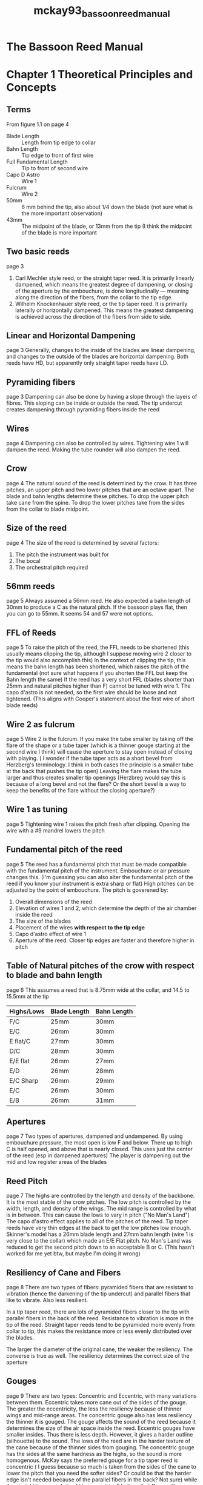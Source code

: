 :PROPERTIES:
:ID:       d05175c7-91e4-4661-967f-b5db40538ca5
:ROAM_REFS: cite:mckay93_bassoon_reed_manual
:END:
#+title: mckay93_bassoon_reed_manual

* The Bassoon Reed Manual
* Chapter 1 Theoretical Principles and Concepts
** Terms
From figure 1.1 on page 4

+ Blade Length :: Length from tip edge to collar
+ Bahn Length :: Tip edge to front of first wire
+ Full Fundamental Length :: Tip to front of second wire
+ Capo D Astro :: Wire 1
+ Fulcrum :: Wire 2
+ 50mm :: 6 mm behind the tip, also about 1/4 down the blade (not sure what is the more important observation)
+ 43mm :: The midpoint of the blade, or 13mm from the tip (I think the midpoint of the blade is more important

** Two basic reeds 
page 3
1) Carl Mechler style reed, or the straight taper reed. It is primarily linearly dampened, which means the greatest degree of dampening, or closing of the aperture by the embouchure, is done longitudinally — meaning along the direction of the fibers, from the collar to the tip edge.
2) Wilhelm Knockenhauer style reed, or the tip taper reed. It is primarily laterally or horizontally dampened. This means the greatest dampening is achieved across the direction of the fibers from side to side.
** Linear and Horizontal Dampening
page 3
Generally, changes to the inside of the blades are linear dampening, and changes to the outside of the blades are horizontal dampening. Both reeds have HD, but apparently only straight taper reeds have LD.
** Pyramiding fibers
page 3
Dampening can also be done by having a slope through the layers of fibres. This sloping can be inside or outside the reed. The tip undercut creates dampening through pyramiding fibers inside the reed
** Wires
page 4
Dampening can also be controlled by wires. Tightening wire 1 will dampen the reed. Making the tube rounder will also dampen the reed.
** Crow
page 4
The natural sound of the reed is determined by the crow. It has three pitches, an upper pitch and two lower pitches that are an octave apart. The blade and bahn lengths determine these pitches. To drop the upper pitch take cane from the spine. To drop the lower pitches take from the sides from the collar to blade midpoint.
** Size of the reed
page 4
The size of the reed is determined by several factors:
1) The pitch the instrument was built for
2) The bocal
3) The orchestral pitch required
** 56mm reeds
page 5
Always assumed a 56mm reed. He also expected a bahn length of 30mm to produce a C as the natural pitch. If the bassoon plays flat, then you can go to 55mm. It seems 54 and 57 were not options.
** FFL of Reeds
page 5
To raise the pitch of the reed, the FFL needs to be shortened (this usually means clipping the tip, although I suppose moving wire 2 closer to the tip would also accomplish this) In the context of clipping the tip, this means the bahn length has been shortened, which raises the pitch of the fundamental (not sure what happens if you shorten the FFL but keep the Bahn length the same) If the reed has a very short FFL (blades shorter than 25mm and natural pitches higher than F) cannot be tuned with wire 1. The capo d'astro is not needed, so the first wire should be loose and not tightened. (This aligns with Cooper's statement about the first wire of short blade reeds)
** Wire 2 as fulcrum
page 5
Wire 2 is the fulcrum. If you make the tube smaller by taking off the flare of the shape or a tube taper (which is a thinner gouge starting at the second wire I think) will cause the aperture to stay open instead of closing with playing. ( I wonder if the tube taper acts as a short bevel from Herzberg's terminology. I think in both cases the principle is a smaller tube at the back that pushes the tip open) Leaving the flare makes the tube larger and thus creates smaller tip openings (Herzbreg would say this is because of a long bevel and not the flare? Or the short bevel is a way to keep the benefits of the flare without the closing aperture?)
** Wire 1 as tuning
page 5
Tightening wire 1 raises the pitch fresh after clipping. Opening the wire with a #9 mandrel lowers the pitch
** Fundamental pitch of the reed
page 5
The reed has a fundamental pitch that must be made compatible with the fundamental pitch of the instrument. Embouchure or air pressure changes this. (I'm guessing you can also alter the fundamental pitch of the reed if you know your instrument is extra sharp or flat) High pitches can be adjusted by the point of embouchure. The pitch is goverened by:
1) Overall dimensions of the reed
2) Elevation of wires 1 and 2, which determine the depth of the air chamber inside the reed
3) The size of the blades
4) Placement of the wires *with respect to the tip edge*
5) Capo d'astro effect of wire 1
6) Aperture of the reed. Closer tip edges are faster and therefore higher in pitch
** Table of Natural pitches of the crow with respect to blade and bahn length
page 6
This assumes a reed that is 8.75mm wide at the collar, and 14.5 to 15.5mm at the tip
| Highs/Lows | Blade Length | Bahn Length |
|------------+--------------+-------------|
| F/C        | 25mm         | 30mm        |
| E/C        | 26mm         | 30mm        |
| E flat/C   | 27mm         | 30mm        |
| D/C        | 28mm         | 30mm        |
| E/E flat   | 26mm         | 27mm        |
| E/D        | 26mm         | 28mm        |
| E/C Sharp  | 26mm         | 29mm        |
| E/C        | 26mm         | 30mm        |
| E/B        | 26mm         | 31mm        |
** Apertures
page 7
Two types of apertures, dampened and undampened. By using embouchure pressure, the most open is low F and below. There up to high C is half opened, and above that is nearly closed. This uses just the center of the reed (esp in dampened apertures) The player is dampening out the mid and low register areas of the blades
** Reed Pitch
page 7
The highs are controlled by the length and density of the backbone. It is the most stable of the crow pitches. The low pitch is controlled by the width, length, and density of the wings. The mid range is controlled by what is in between. This can cause the lows to vary in pitch ("No Man's Land") The capo d'astro effect applies to all of the pitches of the reed. Tip taper reeds have very thin edges at the back to get the low pitches low enough. Skinner's model has a 26mm blade length and 27mm bahn length (wire 1 is very close to the collar) which made an E/E Flat pitch. No Man's Land was reduced to get the second pitch down to an acceptable B or C. (This hasn't worked for me yet btw, but maybe I'm doing it wrong)
** Resiliency of Cane and Fibers
page 8
There are two types of fibers: pyramided fibers that are resistant to vibration (hence the darkening of the tip undercut) and parallel fibers that like to vibrate. Also less resilient. 

In a tip taper reed, there are lots of pyramided fibers closer to the tip with parallel fibers in the back of the reed. Resistance to vibration is more in the tip of the reed. Straight taper reeds tend to be pyramided more evenly from collar to tip, this makes the resistance more or less evenly distributed over the blades.

The larger the diameter of the original cane, the weaker the resiliency. The converse is true as well. The resiliency determines the correct size of the aperture
** Gouges
page 9
There are two types: Concentric and Eccentric, with many variations between them. Eccentric takes more cane out of the sides of the gouge. The greater the eccentricity, the less the resiliency because of thinner wings and mid-range areas. The concentric gouge also has less resiliency the thinner it is gouged. The gouge affects the sound of the reed because it determines the size of the air space inside the reed. Eccentric gouges have smaller insides. Thus there is less depth. However, it gives a harder outline (silhouette) to the sound. The lows of the reed are in the harder texture of the cane because of the thinner sides from gouging. The concentric gouge has the sides at the same hardness as the highs, so the sound is more homogenous. McKay says the preferred gouge for a tip taper reed is concentric ( I guess because so much is taken from the sides of the cane to lower the pitch that you need the softer sides? Or could be that the harder edge isn't needed because of the parallel fibers in the back? Not sure) while the straight taper reed should be eccentric. (I believe that Cooper likes some eccentricity in his tip taper reeds)
** Aperture, Trim, and Voicing
page 10
Can enhance the linear resiliency by:
1) Fulcrum setting (the wire placements and elevations)
2) Shape (the built-in cone)
3) Inner (linear) enhancements to the gouge and the texture of the tip, and length of the support. (like the tip undercut pyramiding the inside of the tip edge

If the embouchure is at the back of the reed near the collar, than the wings need to be longer. That weakens the aperture so that it is sensitive to a much lighter pressure of the embouchure. If the embouchure is towards the tip, then the wings should be shorter and a stronger embouchure is used.

For a darker sound, move the embouchure closer to the collar and make the blades longer. For a brighter sound with similar placement, shorten the blades. Another way to say this is brighter sounds are embouchures closer to the tip
** Two styles with Bright and Dark
page 11
*** Straight Taper Reed
Linearly enhanced with an eccentric gouge, and other trim taken from the inside of the reed. The sound is bright, and the embouchure is more towards the tip.
*** Tip Taper Reed
Laterally enhanced by taking out the mids and lows from the outside of the blades with a concentric gouge. Since the back is less resilient, the embouchure is closer to the collar, the reed is swallowed, and the color is dark. If the sides have been taken out for the low pitch, then it increases the effect of the vibrating surfaces and maes the sound dark as well.
** Definition of bright and dark
Bright is more nasal and reedier, dark is less nasal and less reedy (from Chris Weait) The author describes dark as more covered and dampened that emphasizes the lower overtones, while bright is a more open and carrying sound with an emphasis on higher overtones.
* Chapter 2 Essentail Tools for Reed Making
** Scraping Wheels
page 12
Central to his philosophy of building a world inside a reed. Not sure how to get these now. The Custom Cane Inc. by William Woodward is not found online. Perhaps at IDRS I can find them? Or use my sandpaper PVC pipe constructions. Wheels were made in radius sizes 16/32, 20/32, 24/32, 28/32, 30/32, 32/32, 36/32, 40/32, and 48/32. Also a special 56/32 and 64/32 for some special reasons I don't know yet. These are all in inches, so 16/32" which is half an inch in radius.

If I ever happen to get some of these, there's a video by James McKay about linear enhancement that he shows the process. He says you hold it like a pencil and drag it backwards.
** Pin Mandrels
page 13
He had 4 pin mandrels, #9 (9/64"), #10 (10/64"), #11 (11/64"), and #13 (13/64").
Some clues to their use:
#9 is used for Straight Taper reeds to open up the first wire as it is more oval.
#10 and #11 are for Tip Taper reeds with *rounder tubes*
#13 is for Contra reeds

Forming mandrels are different because they are tapered.
10/12 mandrel starts at a 12/64" and tapers to 10/12" over 3/4". Then a short pointed tip. The insert mark is 1 inch from the point. He used this mandrel when the flare was removed.
He used the #11 or #10 parallel forming mandrels when the flare was not removed.
You should also have a holding mandrel that doesn't matter as much in dimensions. (This really makes me curious what my mandrels are)
** Reamers
page 14
First reaming was a 3/16" drill bit mounted in a handle. It's inserted 18mm. Then used a conical file reamer made from a rattail file mounted to a handle (also 3/16") this only was inserted 17mm. A slightly larger reamer could be used if it leaks on the bocal. You can also use a #9 machinists drill if the flare was left on the shape
** Shapers
page 14
He had lots of shapers. Fox 1, 2, and 3. Pisano shapers, and a Prestini Knochenhauer shaper. Fox 2 is the most common in the book.
** Knives and Plaques
pages 14-15
At least 3 knives.  A "regular knife" for post-final trim work that can scrape the blades and not chatter. A knife with a heavy spine for the parallel sides pre trim and hand profiling. It's heavey enough to not chatter when removing bark. Exacto with #11 blades for shaping, center-panel scoring, and lots of other tasks.
** Files and Sandpaper
page 15-16
Three 5inch exacto file types. Flat bastard, knife edge, and rattail. The flat bastard is an alternative to knife for blades. Knife edge is for wire and collar marks on the cane. Rattail is to clean the tube. A large flat bastard file can be used for evening the butt end of the reed. A sapphire file or metal emery board can do fine work on the blade or enhancing the tube with a take-out variation.
Sandpaper shoudl be in five grades. 120 Dry, 200 Dry, 220 WD, 320 WD, and 400 WD. Cut them in strips of 15mm by 5cm.Then make folds and put the finger in between the folds
** Pliers and End-nipper
page 16
5 inch pliers are needed, ideally with parallel jaws for wire adjustemntes. Needle nose parallel jaws are also recommended for between wires 2 and 3. 5 inch jewler's end nippers are recommended for cutting the tip.
** Rulers, Dividers, and Compasses
page 17
Basic 6 inch metal ruler is good. Had lots of machine dividers and pencil compasses. There are so many measurements that it makes sense to have lots of dividers to have each one devoted to a certain measurement. Caliper rulers are also good for measuring widths of tubes.
** Wire String and Glue
page 19
22 guage soft brass wire. Apparently also used 21 at some points in his life. Blueberry thread is what he used, but cotton crochet thread is also good. He always used duco for first coat on the wrapping. Used model airplane dope for final layer, but can also use fingernail polish.
** Other tools
page 19
Dial indicator to measure thickness of the blades.
6 inches of 1 1/14" dowels to dry gouged cane. Sometimes 1 inch dowels are needed. An easel for working on the cane before folding is also good. A desk lamp for shining light on the reed is necessary as well.
* Chapter 3: The Straight Taper Reed: Lou Skinner's Interpretation of Carl Mechler's Reed
** 3.1 Preparation of Tubes, Gouging, and Profiling
*** 3.1.1 Split the Cane
Tube should be 150mm long, straight, and 26-24mm in outside diameter. Split the cane in half and then quarters. If the cane is less than 24mm in diameter, only cut it into thirds.
*** 3.1.2 Soak the cane (the sink method)
Soak the cane until it sinks (five days according to him)Change the water every day and keep the cane covered. This softens the cane, and removes some impurities (Cooper would agree, but seems to do it after gouging) After five days drain the water and leave the cane in covered jar for two more days (What? Isn't that going to cause mold? I'm not sure what's going on here)
*** 3.1.3 Cut the cane
Cut it to 120mm, or 1mm shorter than the gouger bed
*** 3.1.4 Cut off sharp edges (fillier)
Cut off edges of each side, making it flat on the inside. This should be done along the whole edge of both sides. Then the sides should align with the gouger bed. ( I think this is a hand form of pre-gouging?)
*** 3.1.5 Gouge the cane
Cane must be wet. Should be eccentric, approximately 1.25mm in center and .80mm at the sides. Harder cane should use a thicker gouge like 1.35 to 1.4 and have a deeper profile. Gouge cane in both directions to account for lack of symmetry in the tubes. If ordering pre-gouged cane, ask for 1.25 to 1.3 in the center and .8 at the edges.
*** 3.1.5a Dry cane on 1 1/4inch dowel for two to three days
Should be able to attach four or five pieces of cane on these dowels with rubber bands. 
*** 3.1.5b Soak cane again and dry again
This double-soaking method has grain that will not rise when soaked later (this is an alternative to Cooper's wetting and resanding. Cooper's seems a bit faster)
*** 3.1.6 Profile cane
Machine profiling should be done when wet. If it's dry, soak in warm water for 2 hours before profiling. Thicknesses (on dry cane, .03mm thicker for wet cane) should be .9mm at the collar, .68 at "43" .57 at "50" and .4 at the center. Smooth the blades with 220wd and finish with 400 wd. Then mark the center and gently score it with a knife edge file. Since the parallel sides pretrim will take out more, the measurements can actually be .95, .73, .61, and .4

The critical point is the "50" mark (again not sure if that's strictly 50 from the butt, 6 from the tip, or 1/4 of the blade
*** 3.1.7 Dry profiled cane on dowel
Takes about 12 hours at room temp and 6 hours in a warming oven or gas oven with pilot light, or 20 minutes under 60 watt lamp. Cane should be dry for next steps since drying causes shrinkage.
** 3.2 Pre-trim
*** 3.2.1 Smooth and polish inside with 400WD, leave dust, and polish with back of paper
*** 3.2.2 Shape Cane
Uses a Fox #2, Knochenhuaer shape, or Pisano #2. Make sure the cane is 120mm long so it fits. Center the cane. Use a sharp #11 blade to shape. Hold the blade handle in a fist (in case is slips into you) Cut in 2mm to 3mm chunks. Stop cutting at the narrowest point, not all the way to the butt. This is to copy the flair of the shaper onto the butt ( I think so you don't have stuff tear inside the shaper?). After getting all the way down, flip it around and do the same from the butt end. Repeat on all quadrants.

Interestingly links to a way to shape without shapers. Basically making a template out of brass shim strips, and then using masking tape to cover the cane in that shape and cutting it on an easel. Certainly less accurate, but much cheaper! Probably not worth the savings though.
*** 3.2.3 Mark collar and wire positions 2 and 3
Use dividers for measurements. Collar is at 30mm, wire 2 is at 18mm (which I believe is about the narrowest point in the shape of a Fox 2 shaper) and wire 3 at 8mm. Use a knife-edge file if needed to enlarge the marks.
** 3.3 Enhancement of the inside of the tube (Windsor Mill Process)
Originally taught as an alternative to the sink method. It can be left out entirely if the sink method was used. Both methods were designed to minimize cracking in the tube. The windsor mill process has the added benefit of disconnecting the fibers of the tube from the blade. This allows the blades to vibrate more freely, especially at lower frequencies.
*** 3.3.1 With compass mark the inside of the gouge 32mm from the butt end
This would be 2mm in front of the collar
*** 3.3.2 Pilot cut
Measure the thickness and decrease it by .1mm (.2 in original method) but don't go thinner than 1.1mm using the smallest scraper wheel
*** 3.3.3 Superimpose cut
Draw a sawtooth linefrom the butt to the 32mm mark Use scraper 32 over the original until the pencil is all removed (Basically letting you know that you have gone far enough
*** 3.3.4 Sand entire inside butt with 200 DRY and 400WD
Smooth the transition into the blades as well
*** 3.3.5 Define the collar
But don't chip out the bur yet! This bur comes from profiling machine
** 3.4 Center-panel scoring
This way of scoring is preferred but not required if the sink method was used.
1) Mark with dividers two marks about 5mm long on the bark parallel to the sides about 3mm from the outside.
2) Score along that 3mm mark to the end of the butt. Just needs to break the bark. Use the exacto knife
3) Do two more lines parallel to the first between the edge and the 3mm lines
4) In the final 1mm press the blade through the cane
5) Chip out the burr in front of the collar. Make sure the thickness continues exactly. Smooth with a file.
** 3.5 Parallel-sides Pre-trim
This preps the wings to vibrate freely as soon as the tip is cut.
Minimum thicknesses after pre-trim
| at collar      | .95 to .85 thick (measure 2mm in front of collar if Windsor Mill is used) |
| at 43          | .73 to .68                                                                |
| at 50          | .62 to .56                                                                |
| at 60 (center) | .45 to .4                                                                 |
*** 3.5.1 Mark blades and decrease thickness of profile
1) With compass mark 43mm and 50mm from butt ends on top and underside of each blade
2) Use heavy knife with blade at right angle to surface of cane, reduce thickness of center portion of profile from collar to 43. Should end at .90 at collar and .7 at 43.
3) If cane is especially brittle thin another .03mm
*** 3.5.2 Decrease thickness of blade sides by one half to no thinner than .4 at edge
1) Set compass to 3mm and mark along blades from collar to reed tip
2) Determine thickness of blades
3) Use heavy knife, pull from collar to 50 mark ( i think this may mean start at far collar and pull towards you until you get to the 50mm mark on the far side?) Goal is sides that are around .40mm and slope upward to the 3mm marks. Ensure that the thickness at the 50mm mark of the blade, halfway between the center and the edge, doesn't go below .5mm
*** 3.5.3 Remove mid-range bump
Should be a ridge along the 3mm mark that parallels the shape. Gently pull the knife from the collar to the 50 mark parallel with the fibers, not the sides of the shape. This also establishes the wings
*** 3.5.4 Pretrim
1) With cane on easel, pull heavy knife from collar to fold and back. Start around 3mm from the edge, and gradually move towards the side to make 8 strokes
2) Retrace the 8 stokes and keep going towards the center with 3 more strokes
3) Repeat in each quadrant
*** 3.5.5 Sand entire surface with 120 DRY
Helps to smooth knife work and establish a gentle curvature from center to sides
*** 3.5.6 Establish the wings
Remark the 43. Using 120 DRY, sand the wing areas (in front of 43 to edge) into a thin edge, but not too thin. Also start to blend the tongue in near the tip. *Note: The tendency is take out too much cane at this stage!*
*** 3.5.7 Eliminate pyramided fibers
Use the heavy knife and smooth the pyramided fibers just in front of the 43 mark. The pyramided fibers prevent the low pitches from responding.
*** 3.5.8 Sand pyramided fibers
Use 120 dry to remove bumps from knife work and sand overall with 220WD
*** 3.5.9 Reestablish the fold line with knife-edge file
*** 3.5.10 Soak cane for 10 to 12 hours or until it sinks
Maybe this would be the stage for Cooper's indefinite soaking? Not quite sure how to mesh those two together
** 3.6 Forming and Drying
The note here talks about beveling as not required when the flare is removed. I guess meaning that removing the flare is it's own form of beveling?
*** 3.6.1 Fold and remove flare
Fold the cane over. Using the #11 exacto knife, remove the flare after the second wire (confirms here that the second wire is at the narrowest point of the shape) This removes the need for beveling, but it can still be done.
*** 3.6.2 Side-slip top blade to left at butt by 1 to 2mm
Slides to the left, like Cooper would say. Claims that turning the forming mandrel clockwise will lessen the slip.
*** 3.6.3 Wrap reed in twine
This helps the tube to form evenly. Wrap from collar to butt. Make it tight, no overlaps in thread
*** 3.6.4 Place in hot water for 20 minutes
Heat the 10/12 mandrel in the water for the last 30 seconds
*** 3.6.5 Insert forming mandrel
Go straight, some cracking is almost inevitable
*** 3.6.6 Partially unwrap string from butt and put on wire 3
*** 3.6.7 Remove string and soak string in water
Soaking the string will help it when it dries to hold the cane in shape
*** 3.6.8 Mark the FFL on the blade at 38mm past wire 2
*** 3.6.9 Put on wire 2
*** 3.6.10 Butt molding
Squish the butt around the mandrel on all sides
*** 3.6.11 Center-panel molding
Gently mold the center (not sides) of the tube between wires 2 and 3
*** 3.6.12 Retighten wires 2 and 3 and remove overlap between wire 2 and collar
This allows wire 1 to hug as much as possible
*** 3.6.13 Narrow tip to 15mm if needed
Can be left at 15.5mm to be narrowed later. 
*** 3.6.14 With knife-edge file, cut in adjustment notches between wires 2 and 3 on center and sides
*** 3.6.15 While reed and string are wet, put binding on reed
Description of wrapping process:
"... the author begins by looping the cotton string onto the upturned twist of wire III. The string is then pulled tightly and laid beside the blade side of wire III for 1-1/4 revolutions. The string is then cossed diagonally over wire III to the butt side. A string is laid down for a half-revolution beside wire III and is then brought diagonally back to the blade side for another half-revolution. When the first diagonla cross-over is reached, the string is laid just beyond and beside (not on top of) this cross-over, and returned to the butt side of wire III. The author continues this process until wire III is no longer visible. At this point, 2 complete revoluitions of string are made around the tube on the butt side of the wrapping. A third revolution overlaps the 2 and returns the string to the ball for the last diagonal cross-over. The last diagonal cross-over on teh blade side begins a single layer of tightly wrapped string around the reed tube, filling in the space between the wrapping ball and wire II. The author finishes the tube wrapping with a half-hitch, ,which is buried tightly under wire II. The string is then cut flush to wire II."
*** 3.6.16 File butt end of reed to be flat
*** 3.6.17 Ream with drill and file reamers
Use tape to make sure they only go 18mm for drill and 17mm for file reamer
*** 3.6.18 Straighten sides
In case reaming caused the sides to slip apart, twist wire III or straighten sides with sapphire file
*** 3.6.19 Cut reed
Knife on cutting block, 5-inch jewellers end-nippers, or tip cutter. Cut at FFL 38mm from wire 2, or 56mm from butt
*** 3.6.20 Adjust side-slipping
*** 3.6.21 Clip corners of reed
45 degree angle, no more than 1mm
*** 3.6.22 Smooth tip edge if needed
Use fine side of sapphire file to bring tip down to .3mm. Move with grain of the reed. Angle of file is almost parallel to blade
*** 3.6.23 Put wire 1 and slide it 30mm from tip edge
Fixing the bahn length at this point
*** 3.6.24 Tune the reed
Should blow at A 440, if it's higher, the aperture is too closed, so use pin mandrel 9 to open the tube. If it's lower, tighten wire 1
*** 3.6.25 Apply 2 coats of glue
20 minutes in between coats
*** 3.6.26 Let reed dry
48 hours naturally, 12 hours in electric oven at warming temperature, or gas oven with pilot light
** 3.7 Final stage
*** 3.7.1 Tighten wire 2
Should be done on a 10/12 mandrel, but 2mm up from the forming mark. Clip wires 2 and 3 to appropriate places
*** 3.7.2 Tighten wire 1
Make sure bahn length is still where it should be. Claims wire shouldn't move when dry, which is against what Cooper says. But acknowleges it can't be too tight
*** 3.7.3 Reream tube
Both drill and file reamers. Use rattail file to clean
*** 3.7.4 Correct side-slipping
Uses Cooper's twisting technique aka don't glue the wrapping to the tube!
*** 3.7.5 Straighten sides, renew corners, and polish tip edge
Use 400WD for the tip, pinch it closed and drag it across
** 3.8 Final Trim
*** 3.8.1 Tip undercut
1) Use 320 WD paper cut to .9cm x 5 cm (also can use 220WD it just goes faster)
2) Aim is to reduce tip edge by half
3) Put strips straight as far as it will go. Press down firmly
4) Pull the sand paper out. Then do the same on the sides. Don't go outside the blades. Repeat 2 or 3 times
5) Repeat on the other blade
*** 3.8.2 Blades
After the final trim, thicknesses should be
30mm .90mm
43mm .68 to .65mm
50mm .55 to .53mm

Five double strokes at a time seems to be the goal

1) With metal plaque in, use 220WD to blend tip into 43mm. Or 50mm if 43 is thin enough. This will create a V that gets smoothed out next. Count your strokes (apologies to Ben Kamins)
2) Repeat on the sides of the blade, use the same number of strokes
3) Without the plaque in, sand wings with 220WD. Make sure no pyramids at 43mm
4) Without plaque, use 220WD to sand from 43 to collar, five double strokes at a time
5) Use 400WD on both blades and polish with back
6) Check under light and dial indicator for balance
*** 3.8.3 Use cement or binding to reseal wire II
*** 3.8.4 When dry, soak for three to four minutes
Promotes capillary soaking, only up to collar. Doesn't mention how to know when it's done
*** Finishing is in chapter 7
* Chapter 4: The Tip Taper Reed: Lou Skinner's Interpretation of Wilhelm Knochenhauer's Reed
** 4.1 Preparation of Tubes, Gouging, and Profiling
*** 4.1.1 Split the Cane
Tube should be 150mm long, straight, and 26-24mm in outside diameter. Split the cane in half and then quarters. If the cane is less than 24mm in diameter, only cut it into thirds.
*** 4.1.2 Soak the cane (the sink method)
Soak the cane until it sinks (five days according to him)Change the water every day and keep the cane covered. This softens the cane, and removes some impurities (Cooper would agree, but seems to do it after gouging) After five days drain the water and leave the cane in covered jar for two more days (What? Isn't that going to cause mold? I'm not sure what's going on here)
*** 4.1.3 Cut the cane
Cut it to 120mm, or 1mm shorter than the gouger bed
*** 4.1.4 Cut off sharp edges (fillier)
Cut off edges of each side, making it flat on the inside. This should be done along the whole edge of both sides. Then the sides should align with the gouger bed. ( I think this is a hand form of pre-gouging?)
*** 4.1.5 Gouge the cane
Cane must be wet. Should be eccentric, approximately 1.25mm in center and .80mm at the sides. Harder cane should use a thicker gouge like 1.35 to 1.4 and have a deeper profile. Gouge cane in both directions to account for lack of symmetry in the tubes. If ordering pre-gouged cane, ask for 1.25 to 1.3 in the center and .8 at the edges.
*** 4.1.5a Dry cane on 1 1/4inch dowel for two to three days
Should be able to attach four or five pieces of cane on these dowels with rubber bands. 
*** 4.1.5b Soak cane again and dry again
This double-soaking method has grain that will not rise when soaked later (this is an alternative to Cooper's wetting and resanding. Cooper's seems a bit faster)
*** 4.1.6 Profile cane
Machine profiling should be done when wet. If it's dry, soak in warm water for 2 hours before profiling. Thicknesses (on dry cane, .03mm thicker for wet cane) should be .9mm at the collar, .68 at "43" .57 at "50" and .4 at the center. Smooth the blades with 220wd and finish with 400 wd. Then mark the center and gently score it with a knife edge file. Since the parallel sides pretrim will take out more, the measurements can actually be .95, .73, .61, and .4

The critical point is the "50" mark (again not sure if that's strictly 50 from the butt, 6 from the tip, or 1/4 of the blade
*** 4.1.6b Hand Profiling
1) Partially dry cane under lamp for 20 minutes
2) With dividers, mark collar in bark at 30mm from each butt
3) Score collar marks from one side of cane to other with knife edge file
4) Place cane on easel, use a sharp heavy knife. Heavier and wider the spine the less likely it will chatter
5) Draw it back and forth between collar marks in the center. Take center to .85mm
6) Remove bark on either side of center strip and blend so it is even under the light. Smooth with 220WD
7) Mark 50 from each butt, then reduce
   1) Profile between 50mm marks down to .5
   2) Mark 55 from butt.. Using 220WD go down to .35
8) Smooth center portion with 220WD and entire blade with 300
9) Add center mark and score with knife edge file

Another little gem from James McKay's youtube video was a comment from Andrew Burn was that cutting in a profile is better for straight taper reed, while scraping back and forth is easier for the tip taper reed.

*** 4.1.7 Dry profiled cane on dowel
Takes about 12 hours at room temp and 6 hours in a warming oven or gas oven with pilot light, or 20 minutes under 60 watt lamp. Cane should be dry for next steps since drying causes shrinkage.
** 4.2 Pre-trim
*** 4.2.1 Smooth and polish inside with 400WD, leave dust, and polish with back of paper
*** 4.2.2 Shape Cane
Uses a Fox #2, Knochenhuaer shape, or Pisano #2. Make sure the cane is 120mm long so it fits. Center the cane. Use a sharp #11 blade to shape. Hold the blade handle in a fist (in case is slips into you) Cut in 2mm to 3mm chunks. Stop cutting at the narrowest point, not all the way to the butt. This is to copy the flair of the shaper onto the butt ( I think so you don't have stuff tear inside the shaper?). After getting all the way down, flip it around and do the same from the butt end. Repeat on all quadrants.

Interestingly links to a way to shape without shapers. Basically making a template out of brass shim strips, and then using masking tape to cover the cane in that shape and cutting it on an easel. Certainly less accurate, but much cheaper! Probably not worth the savings though.
*** 4.2.3 Mark collar and wire positions 2 and 3
Use dividers for measurements. Collar is at 30mm, wire 2 is at 18mm (which I believe is about the narrowest point in the shape of a Fox 2 shaper) and wire 3 at 8mm. Use a knife-edge file if needed to enlarge the marks.

Note that sometimes he did a Del Negro model with wire 1 at 29mm, or a bahn length of 27mm. Special reeds chapter for details
** 4.3 Enhancement of the inside of the tube (Windsor Mill Process)
Originally taught as an alternative to the sink method. It can be left out entirely if the sink method was used. Both methods were designed to minimize cracking in the tube. The windsor mill process has the added benefit of disconnecting the fibers of the tube from the blade. This allows the blades to vibrate more freely, especially at lower frequencies.
*** 4.3.1 With compass mark the inside of the gouge 32mm from the butt end
This would be 2mm in front of the collar
*** 4.3.2 Pilot cut
Measure the thickness and decrease it by .1mm (.2 in original method) but don't go thinner than 1.1mm using the smallest scraper wheel
*** 4.3.3 Superimpose cut
Draw a sawtooth linefrom the butt to the 32mm mark Use scraper 32 over the original until the pencil is all removed (Basically letting you know that you have gone far enough
*** 4.3.4 Sand entire inside butt with 200 DRY and 400WD
Smooth the transition into the blades as well
*** 4.3.5 Define the collar
But don't chip out the bur yet! This bur comes from profiling machine
** 4.4 Center-panel scoring
This way of scoring is preferred but not required if the sink method was used.
1) Mark with dividers two marks about 5mm long on the bark parallel to the sides about 3mm from the outside.
2) Score along that 3mm mark to the end of the butt. Just needs to break the bark. Use the exacto knife
3) Do two more lines parallel to the first between the edge and the 3mm lines
4) In the final 1mm press the blade through the cane
5) Chip out the burr in front of the collar. Make sure the thickness continues exactly. Smooth with a file.
** 4.5 Parallel-sides Pre-trim
This preps the wings to vibrate freely as soon as the tip is cut.
Minimum thicknesses after pre-trim
| at collar      | .90 to .80 thick (measure 2mm in front of collar if Windsor Mill is used) |
| at 43          | .7 to .80                                                                 |
| at 50          | .65 to .8                                                                 |
| at 60 (center) | .35 to .4                                                                 |
*** 4.5.1 Mark blades and decrease thickness of profile
1) With compass mark 43mm and 50mm from butt ends on top and underside of each blade
2) Use heavy knife with blade at right angle to surface of cane, reduce thickness of center portion of profile from collar to 43. Should end at .80 at collar and .8 at 43.
   - Or slope thickness so that collar is .8 and 43 is at .65. Pretrim will be lighter later
3) If cane is especially brittle thin another .03mm
*** 4.5.2 Decrease thickness of blade sides by one half to no thinner than .4 at edge
1) Set compass to 3mm and mark along blades from collar to reed tip
2) Determine thickness of blades
3) Use heavy knife, pull from collar to 50 mark ( i think this may mean start at far collar and pull towards you until you get to the 50mm mark on the far side?) Goal is sides that are around .40mm and slope upward to the 3mm marks. Ensure that the thickness at the 50mm mark of the blade, halfway between the center and the edge, doesn't go below .5mm
*** 4.5.3 Remove mid-range bump
Should be a ridge along the 3mm mark that parallels the shape. Gently pull the knife from the collar to the 50 mark parallel with the fibers, not the sides of the shape. This also establishes the wings
*** 4.5.4 Pretrim
1) With cane on easel, pull heavy knife from collar to fold and back. Start around 3mm from the edge, and gradually move towards the side to make 8 strokes
2) Retrace the 8 stokes and keep going towards the center with 3 more strokes
3) Repeat in each quadrant
*** 4.5.5 Sand entire surface with 120 DRY
Helps to smooth knife work and establish a gentle curvature from center to sides
*** 4.5.6 Establish the wings
Remark the 43. Using 120 DRY, sand the wing areas (in front of 43 to edge) into a thin edge, but not too thin. Also start to blend the tongue in near the tip. *Note: The tendency is take out too much cane at this stage!*
*** 4.5.7 Eliminate pyramided fibers
Use the heavy knife and smooth the pyramided fibers just in front of the 43 mark. The pyramided fibers prevent the low pitches from responding.
*** 4.5.8 Sand pyramided fibers
Use 120 dry to remove bumps from knife work and sand overall with 220WD
*** 4.5.9 Reestablish the fold line with knife-edge file
*** 4.5.10 Soak cane for 10 to 12 hours or until it sinks
Maybe this would be the stage for Cooper's indefinite soaking? Not quite sure how to mesh those two together
** 4.6 Forming and Drying
The note here talks about beveling as not required when the flare is removed. I guess meaning that removing the flare is it's own form of beveling?
*** 4.6.1 Fold and remove flare
Fold the cane over. Using the #11 exacto knife, remove the flare after the second wire (confirms here that the second wire is at the narrowest point of the shape) This removes the need for beveling, but it can still be done.
*** 4.6.2 Side-slip top blade to left at butt by 1 to 2mm
Slides to the left, like Cooper would say. Claims that turning the forming mandrel clockwise will lessen the slip.
*** 4.6.3 Wrap reed in twine
This helps the tube to form evenly. Wrap from collar to butt. Make it tight, no overlaps in thread
*** 4.6.4 Place in hot water for 20 minutes
Heat the 10/12 mandrel in the water for the last 30 seconds
*** 4.6.5 Insert forming mandrel
Go straight, some cracking is almost inevitable
*** 4.6.6 Partially unwrap string from butt and put on wire 3
*** 4.6.7 Remove string and soak string in water
Soaking the string will help it when it dries to hold the cane in shape
*** 4.6.8 Mark the FFL on the blade at 38mm past wire 2
*** 4.6.9 Put on wire 2
*** 4.6.10 Butt molding
Squish the butt around the mandrel on all sides
*** 4.6.11 Center-panel molding
Gently mold the center (not sides) of the tube between wires 2 and 3
*** 4.6.12 Retighten wires 2 and 3 and remove overlap between wire 2 and collar
This allows wire 1 to hug as much as possible
*** 4.6.13 Narrow tip to 15mm if needed
Can be left at 15.5mm to be narrowed later. 
*** 4.6.14 With knife-edge file, cut in adjustment notches between wires 2 and 3 on center and sides
*** 4.6.15 While reed and string are wet, put binding on reed
Description of wrapping process:
"... the author begins by looping the cotton string onto the upturned twist of wire III. The string is then pulled tightly and laid beside the blade side of wire III for 1-1/4 revolutions. The string is then cossed diagonally over wire III to the butt side. A string is laid down for a half-revolution beside wire III and is then brought diagonally back to the blade side for another half-revolution. When the first diagonla cross-over is reached, the string is laid just beyond and beside (not on top of) this cross-over, and returned to the butt side of wire III. The author continues this process until wire III is no longer visible. At this point, 2 complete revoluitions of string are made around the tube on the butt side of the wrapping. A third revolution overlaps the 2 and returns the string to the ball for the last diagonal cross-over. The last diagonal cross-over on teh blade side begins a single layer of tightly wrapped string around the reed tube, filling in the space between the wrapping ball and wire II. The author finishes the tube wrapping with a half-hitch, ,which is buried tightly under wire II. The string is then cut flush to wire II."
*** 4.6.16 File butt end of reed to be flat
*** 4.6.17 Ream with drill and file reamers
Use tape to make sure they only go 18mm for drill and 17mm for file reamer
*** 4.6.18 Straighten sides
In case reaming caused the sides to slip apart, twist wire III or straighten sides with sapphire file
*** 4.6.19 Cut reed
Knife on cutting block, 5-inch jewellers end-nippers, or tip cutter. Cut at FFL 38mm from wire 2, or 56mm from butt
*** 4.6.20 Adjust side-slipping
*** 4.6.21 Clip corners of reed
45 degree angle, no more than 1mm
*** 4.6.22 Smooth tip edge if needed
Use fine side of sapphire file to bring tip down to .3mm. Move with grain of the reed. Angle of file is almost parallel to blade
*** 4.6.23 Put wire 1 and slide it 30mm from tip edge
Fixing the bahn length at this point
Note this could be a Del Negro model with a 27mm bahn length
*** 4.6.24 Tune the reed
Should blow at A 440, if it's higher, the aperture is too closed, so use pin mandrel 9 to open the tube. If it's lower, tighten wire 1
*** 4.6.25 Apply 2 coats of glue
20 minutes in between coats
*** 4.6.26 Let reed dry
48 hours naturally, 12 hours in electric oven at warming temperature, or gas oven with pilot light
** 4.7 Final stage
*** 4.7.1 Tighten wire 2
Should be done on a 10/12 mandrel, but 2mm up from the forming mark. Clip wires 2 and 3 to appropriate places
*** 4.7.2 Tighten wire 1
Make sure bahn length is still where it should be. Claims wire shouldn't move when dry, which is against what Cooper says. But acknowleges it can't be too tight
*** 4.7.3 Reream tube
Both drill and file reamers. Use rattail file to clean
*** 4.7.4 Correct side-slipping
Uses Cooper's twisting technique aka don't glue the wrapping to the tube!
*** 4.7.5 Straighten sides, renew corners, and polish tip edge
Use 400WD for the tip, pinch it closed and drag it across
** 4.8 Final Trim
*** 4.8.1 Tip undercut omitted on this model (because it's already dark enough?)
*** 4.8.2 Blades
After the final trim, thicknesses should be
30mm .90mm
43mm .68 to .65mm
50mm .55 to .53mm

Five double strokes at a time seems to be the goal

1) With metal plaque in, use 220WD to blend tip into 43mm. Or 50mm if 43 is thin enough. This will create a V that gets smoothed out next. Count your strokes (apologies to Ben Kamins)
2) Repeat on the sides of the blade, use the same number of strokes
3) Without the plaque in, sand wings with 220WD. Make sure no pyramids at 43mm
4) Without plaque, use 220WD to sand from 43 to collar, five double strokes at a time
5) Use 400WD on both blades and polish with back
6) Check under light and dial indicator for balance
*** 4.8.3 Use cement or binding to reseal wire II
*** 4.8.4 When dry, soak for three to four minutes
Promotes capillary soaking, only up to collar. Doesn't mention how to know when it's done
*** Finishing is in chapter 7
** Chapter 5: Variations to the Tube
*** Windsor Mill Process Original
Originally used to prevent cracks from going into the blade, and as an alternative to the sink method. It also has the affect of undampening the reed linearly, making it easier to blow. The fibers vibrate more freely inside the reed because they are shorter (for they get cut off near the collar). The more cane taken out of the tube, the greater the effect. It also allows for slightly more space inside the reed. This also drops the overall pitch of the crows. It is even more noticeable the further into the blades it is done.

Process:
1) Mark 32mm from the butt on each side
2) Make a pilot cut that decreases gouge thickness .20mm (but not less than 1.10mm) Use the smallest scraping wheel. Each stroke removes about .01mm so count strokes and measure frequently
3) Draw a sawtooth line along the tube, then use a 32 scraper (or 1 inch) onto the original cut until the pencil is gone
4) Sand inside with 400WD, including some transition into the blades
*** Reverse Corona Variation
This variation thins the sides, which allows the sides of the tube to be pulled together more. It enables the blades to bury in front of the collar more, making a rounder tube. The overall effect dampens the reed, and gives it a darker quality and rounder tube. Thus it compliments the tip taper reed more than the straight taper reed. It is done at the same point as windsor mill, after GSP, but before forming.

Method:
1) Mark the collar 30mm from the butt
2) Using a scraper larger than the diameter of the cane (like a #40) scrape from the collar to the butt end ten times on both sides
3) From 3 to 5mm into the blade, scrape a transitional slope to the tube following the shape (unclear if this is with the same scraper wheel or something else)
4) Draw the same sawtooth pattern and use a 32 scraper until the pencil is gone. This reestablishes the inside diameter of the tube after step 1
*** Four Flats with Take-out Variation
This process takes the edges of the tube out. It leaves stronger sides than the reverse corona. The effect is to free up the vibrations of the blades, giving a brighter timbre and easily blowing reed. It is done at the same GSP point as the last variations.

Method:
1) Mark the collar at 30mm and another mark at 35mm
2) With a sapphire file, flatten the edges of the tube and 5mm into the blades. The flat sides should be between 1 and 1.5mm wide and taper to nothing at the 5mm mark.
3) Using a small scraper like 16 or 20, take out the bump or shoulder from the inside of the flattened edge
4) Re-establish a 2.54mm radius (32 scraper wheel) from collar to butt. Smooth with 200 DRY and 400WD

There is a figure comparing the reverse corona with the four flats and take out. Basically, the reverse corona leaves thin sides and less space inside the tube. The four flats has a stronger tube that resists being pulled together and has more space inside the tube from the take-out variation

*** Tube Taper
This is an alternative to removing the flare from the shape. This variation thins the tube, which lets wire 3 be tighter that then uses the fulcrum of wire 2 to push the tip open. It is also done at the same stage as windsor mill.

Method:
1) mark 18mm (wire 2) from butt end on inside of each side of cane
2) Take tape measuring 9mm x 20mm x .3 or .32mm (three pieces of masking tape) at the far end of the gouger bed. This bumps the end of the cane up at an angle
3) Re gouge from the 18mm to the butt end and drop the thickness of the butt by .4mm

Note this could also be done using a 24 scraper wheel.
Also note that if you do this, you should use a #13 mandrel since the tube is bigger at the end

*** Beveling Variation
It is required if the flare is not removed, but it can be done to any reed. (looks to be an asymmetrical bevel)

Method:
1) Use an exacto knife and start 18mm from the butt, take out the right inside edge of the tube, increasing the amount as you near the butt. The angle should be 30 degrees

There is a note about the /right champfer/ that takes cane out at a 45 degree angle from the bark side. This replaces the reverse corona. Since it doesn't change the inside radius, more space is left giving the reed a deeper sound.

** Chapter 6: Variations to the inside of the blades and tubes
These variations are done on the inside of the reed, usually before profiling. An eccentric gouge is assumed with center at least 1.25mm thick

*** 6.1 Linear Enhancements (LE)
The cane on the inside of the tube is taken out from around the collar to the tip. These are dampening procedures because they create pyramided fibers inside the blades. When it is profiled, the cane towards the tip will be closer to the bark and therefore be harder than the cane closer to the collar. This means the tip can be very thin and will pop open easily. An easy example is the tip undercut of the straight taper reed. It can be used on any reed to dampen general buzziness.

Since these work by pyramiding fibers, they are most effective on straight taper reeds that matches with pyramided fibers on the outside of the blades. in effect it is a double pyramidding. Conversely fluting is a double paralleling and works best on tip taper reeds

**** LE 22 Reed
This reed often had a 2mm brevis, which made his 24mm mark become now 22mm from the butt. The reason for the brevis is to use a wider part of the shaper, having wider blades and tips.

Method: Done before profiling
1) Mark 24mm, 36mm, 48mm, and 60mm from the butt ends
2) Using a scraper that matches the inside of the tube (30, 32 or 36) scrape ten times in each direction between the 48mm marks over the center. This should reduce the thickness by .1mm in the center. *Note:* If you use a scraper that matches, you will take a little less from the sides (because of the eccentric gouge) so the sides will be from a bit softer cane after profiling. If you use a scraper that is slightly bigger you will take more from the sides and have harder cane after profiling. Softer cane means you need to take less off in the parallel side pre trim, while harder cane means you can take more out.
3) Repeat the procedure between the 36mm marks, making it now .2 thinner in the center and .1 thinner between 36 and 48. Then repeat again between the 24s, giving the center now a total .3mm reduction.
4) Sand the inside of the tube with 220WD. Then profile the cane

Then you have to add a brevis at 3.2.2 or 4.2.2 step right after shaping. Also don't enhance the inside of the tube with any of the other processes.

**** LE 43-50 (Charleston or Loonie) variation
Essentially a smaller version of the LE 22 reed. It is easy blowing, and has a lighter sound with more overtones. Again do it before profiling

Method:
1) Mark 43 and 50 from the end
2) Use a scraper that matches the inside of the cane and scrape between the 50 marks three times, reducing it by .05mm
3) Repeat this between the 43mm marks
4) Sand everything with 220WD

No brevis is required. On a straight taper reed when combined with a tip undercut, you get a very flexible articulation and wide dynamic control.

**** LE 22-45 variation
This variation is designed to work with tip taper reeds (!!) but also works with straight taper reeds. A slope is created between wires 2 and 3 to the point where the outside tip taper starts on the finished reed (45mm). It gives a slightly softer tip than the LE 22 reed, but harder than a tip taper with no LE. It also uses a 2mm brevis, and again before profiling.

Method:
1) mark 24mm and 47mm from the butt end
2) Using a scraper that matches the inside of the cane, reduce the thickness between the 47s by .2mm (about 20 in each direction)
3) Scrape from the 47 mark to the 24mm, using less pressure as you get to the 24 mark. This should produce a slope with no reduction at 24mm to a .2mm reduction at 47mm
4) Smooth with 220 WD

Add the brevis after shaping, omit enhancing inside the tube steps

*** The Dip Tip Variation
This is kind of the opposite of the linear enhancements. The tip is going to be thicker (before profiling) than the back. This gives a hard back and a soft tip, which gives a very dampened and dark sound that excels at very soft dynamics, especially the low register (Sounds like a good tchaik 6 reed to me!) Apparently this is also like a reverse corona that extends into the blades? It should be done on a Tip Taper reed

Method:
1) You need a thicker gouge for this. Ideally 1.5mm that eccentrically is 1.25mm at the edges
2) Skip profiling, dry the cane
3) Pre Trim
   1) Smooth the inside with 400WD
   2) Shape the cane, and do a 2mm brevis
   3) Mark collar and wire positions
4) Mark at 28 and 45 from the ends
5) Using a scraper that matches, scrape from the 45 mark toward the butt and stop at 28. Reduce by about .25mm
6) Blend the shoulders into the blade area with 220WD (I think this is where it's like the reverse corona?)
7) Profile the cane (can be done dry) Then go to WIndsor mill, as it is required for the dip tip
*** Flute Gouge Variations
In these variations cane si taken out paralel to the bark and generally from the center. It increases the eccentricity of the gouge, heading more towards eliptical or inverted. Flutes utilize harder cane in the spine of the reed. There are no pyramiding fibers and so no dampening. The flutes allow the blades to vibrate more freely. Skinner described it as having more direction and center. He sometimes called them resonance cuts because they also increase the space inside the reed. Resonance cuts seems to refer more to the Vivaldi reed
**** Center flute with eccentric gouge
This is most effective with the tip taper reed. The inside of the tube will be bigger at the tube and smaller at the blades. Don't shape the cane first!!!

Method: To be done before profiling or shaping
1) Mark 30 and 22 from the butt ends. Using a 16 or 20 scraper, reduce the thickness between the 30s by .10mm in the center. About 10 scrapes in each direction. Blend the scrapes into the tube area, but no farther than the 22 marks
2) Remove the shoulders of the scrape with a 16 or 20 scraper or with 220WD. Blend the scrape into the sides of the tube
3) WIth a 32 scraper, reduce the thickness of the tube area from 30  mark to the end by .1mm. This step is essentially a Windsor mill, so skip that. Or, if you keep the flare you can do a reverse corona or tube taper.
4) Profile cane
5) smooth and polish inside of gouge
6) Shape cane
7) Continue
**** Center Flute with Inverted Gouge
By default an inverted gouge is using a center flute variation. It is essentially the same variation but without steps 1 and 2. It is still necessary to return the tube area to the 2.54mm radius using a windor mill, reverse corona, or tube taper (not quite sure what this measn)
**** Vivaldi reed
This reed has weaker sides and is more open on the inside than the Center flute reed. Skinner thought it gave the depth, resonance, and responsiveness to play a Vivaldi concerto, complete with resonance cuts. He also preferred the collar to be at 29mm and blades to be 27mm long

Method: Start with shaped but not profiled cane
1) Mark 30 and 22 from each butt. With a 16 or 20 scraper, make pilot cut down the middle between the 22 marks, reducint the thickness by .15mm or .2mm (15 or 20 strokes in each direction). If the cane is hard, do another 10 strokes.
2) Make a pencil mark down the length of the pilot cut. With a 28 scraper, remove cane until the pencil is gone
3) With a 24 scraper, smooth the transition from 30 to 22. Sand with 220WD
4) With a 16 or 20 scraper, add resonance cuts .10mm deep around the bahn and into the tube. Smooth ridge with 220WD
5) Profile cane
**** Flat or elliptical flute
He preferred the Straight Taper reed for this. Don't profile yet!

Method: Start with shaped cane
1) With a 16 scraper, reduce thickness by .10mm from butt to butt in 2 straight ribbons, so that the outside of the ribbon touches the shape at its narrowest point
2) Between the two 30mm marks, remove the bump in the middle of the cane with 220WD until the center of the cane is fla
3) Return the tube to a radius of 2.54cm with WIndsor mill
4) Profile cane
*** The Sandboard Reed
The purpose of this reed is to put the wings and flare at the butt all in the same plane. The result is making the sides very thin from the inside of the reed. It is best used with a tip taper profile and eccentric gouge. Skinner suspected that Knochenhauer and Del Negro did this to most of their reeds.

Method: Start with shaped but not profiled cane
1) Put 200DRY or 220WD of at least a 15cm square on a flat surface. Hole the cane gouged side down so one butt and the center of the cane are flat on the surface. The other end will be slightly elevated. Sand the butt and wing so that the shoulders created on the sides of the gouge touch each other atht the narrowest point in the shape. Repeat on the other side.
2) With a 32 scraper, remove the border of the shoulder from the full length of the cane, and restore the tube to 2.54cm radius (replacing the Windsor mill process) OR with a 24 scraper remoe the border of the shoulder in the blade area parallel to the shape (see EDAS that follows)
3) Profile the cane. Note, keep the flare on the shape and bevel this reed
*** Even Down About Shape (EDAS)
This variation could be applied to almost any tip taper reed. Opening up the inside of the blades undampens the sound. This is a simpler version of the 1001 Scheherezade Reed later. The radius of the scraper affects the sound of the reed. The larger the scraper, the more the highs in the reed will be emphasized.

Method: Shape cane
1) Mark 30mm from each end. With a 24 or larger scraper, reduce the thickness of the cane parallel to the shape from the center to just beyond the 30mm mark
2) Remove the shoulders with 220WD
3) Profile cane. Note Skinner preffered to keep the flare on this and use a reverse corona or tube taper

I am very unsure what this actually is. Is it like a LE just in the blade area? Not sure what parallel to the shape means in this context if you start in the center...
** Chapter 7: Variations to the Outside of the Blades (AKA Finishing)
Process is basically voicing and troubleshooting.
"All reeds need an inside and outside trim. After thoroughly drying the reed, I retighten the wires. Then I take the tip edge down to 0.25mm with the plaque in. Then I take the plaque out and take the wings down over the tip edge. Then I dampen it to remove cane from the spine as much as it needs from the collar to 43mm. I check the ppep first to see what it needs. This is called /tuning/ the reed. I consider this to be the final peep. If I need to dampen the reed more, I take out cane from the very edge of the reed from the collar to 23mm (53mm from the butt or 3mm from the tip edge). This drops the lows and makes them have a /direct sound./

For the inside trim, I start by pulling sandpaper once in the middle [of the tip edge] and once obliquely on either side. Then, if you want to dampen more, or if you want to make the sides more flexible, do it from 43mm to the tip  edge.

The only time that you touch the backbone is if the peep is too high. When you do the inside trim you raise the upper crow. The oustide trim darkens or dampens the reed."
*** Aperture
Aperture requirements vary from reed to reed and player to player, but all must be able to vibrate. 
**** Size
Center of the blades should be between 1.5mm and 2.5mm apart. Adjust using wire 1. Flattening closes, and opening opens
**** Thickness
Tip thickness should be around .25mm across the whole reed. To thin use either 220, 320, or 400WD or a sapphire file
**** Dampening
Should be partially dampened.
*** Voicing
He was refering to the actual pitches of the crow, and the sound that the reed produces on the instrument (resonance and presence). He tuned to the pitches based on bahn and blade lengths. He adjusted the height of wire 1 mostly to control the color of the sound, not so much the pitch. But he did use the position as the capo d'astro, borrow from the guitar. The closer the wire is to the tip, the higher the low pitch of the reed. The farther, the lower.
**** Tuning the reed
This is all based on a 55mm to 56mm reed, 14.5 to 15.5mm tip, collar width of 8mm to 8.75mm. (No idea how a departure from this effects the natural pitches of the reed)

| Natural High Pitch of the Reed |         | Natural Low Pitch of the Reed |         |
|--------------------------------+---------+-------------------------------+---------|
| Blade Length                   | Pitch   | Bahn Length                   | Pitch   |
|--------------------------------+---------+-------------------------------+---------|
| 25mm                           | F       | 31mm                          | B       |
| 26mm                           | E       | 30mm                          | C       |
| 27mm                           | E flat  | 29mm                          | C sharp |
| 28mm                           | D       | 28mm                          | D       |
| 29mm                           | C sharp | 27mm                          | E flat  |
(An interesting note is that Cooper thinks the high pitch should be a fifth above the low pitch, which should b an e flat. I don't see a way to get a high b flat pitch here)

The high pitch is controlled by the length and density of the backbone, and is the most stable of the pitches. This should be tuned first, especially if it is too sharp.

Check the pitch by peeping, which is accomplished by placing the embouchure at the collar or over wire 1. Start blowing gently, keeping embouchure pressure to a minimum, but don't try for sound. Gradually increase air pressure until there is a soft sustainable high pitch.

If the peep is too high, check if the aperture is too closed. If it is open it using a #9 mandrel or by squeezing the wire from the sides. You can also scrape the backbone and on the sides of the reed from 5mm in front of collar to 43 mark.
If the peep is too low, then too much has likely been taken out. You can try to raise it by closing the aperture, repeat tip undercut, or clip the tip.

For tuning the lows, loosen the embouchure as much as possible and blow hard at the collar. These are less stable and less critical. If they are too high, check if the cane is too thick in the heart. If those are correct, remove the spine 5mm to 8mm in front of the collar and create a little window in the spine. Tread carefully here though.
**** Adjusting the resonance
A rounder first wire will produce a darker, more covered sound that is inside the reed. A flatter oval 1st wire will not allow as many partials through. It has more presence and sounds outside the instrument.
**** Mechler vs Knochenhauer
Basically says that the flattened first wire of Mechler gives him presence. His darkness comes from dampening. They were heavy on the sides and dampened at the tip (with tip undercut?) The rounder wire of Knochenhauer it doesn't carry well. It sounds good by itself, but doesn't pierce through the orchestra. It is dead in comparison.
*** Troubleshooting: the 5 tests
1) Low F should be free and as if it could make a continuous crescendo. Should not collapse when pushed.
   - if it's stuffy, the aperture could be too open, tip too thick, or too much cane in the heart
   - if it collapses, there's usually to little in the heart, so clip the tip.
   - If it's too buzzy, cane is too heavy in the wings or tip is too heavy. Use the tip undercut if its the tip
2) Open F and E
   - if it can only be forced down with difficulty, should be good
   - if it falls too easily, thickness at 50mm is too thin, clip the tip.
   - if it can't be forced down, heart has too much cane
3) Forked e flat without blocking
   - if it shoots up in pitch with loud and softs, too much cane on the sides of the heart, or heart's channels
   - If they fall,, too much is taken from the sides of the heart. Clip the tip of take some from the middle of the heart to lessen the ratio.
4) High and lowe tonguing
   - tonguing in high register is good but not low, then tip is too thick. if buzzy do an undercut
   - if lows are good but highs collapse, then tip is too thin have to clip
*** Additional test
Pop the corners - if everything is good but low tonguing is still a little hard, pop corners by squeezing side of tube between wires 2 and 3. Hold for 5 seconds before releasing pliers. Closing wire 2 also pops the corners but effects everything else as well.
Stuffy low D - find the sides of the wings where there is pyramiding and reduce thickness there
** Chapter 8: Special Reeds and Processes 

